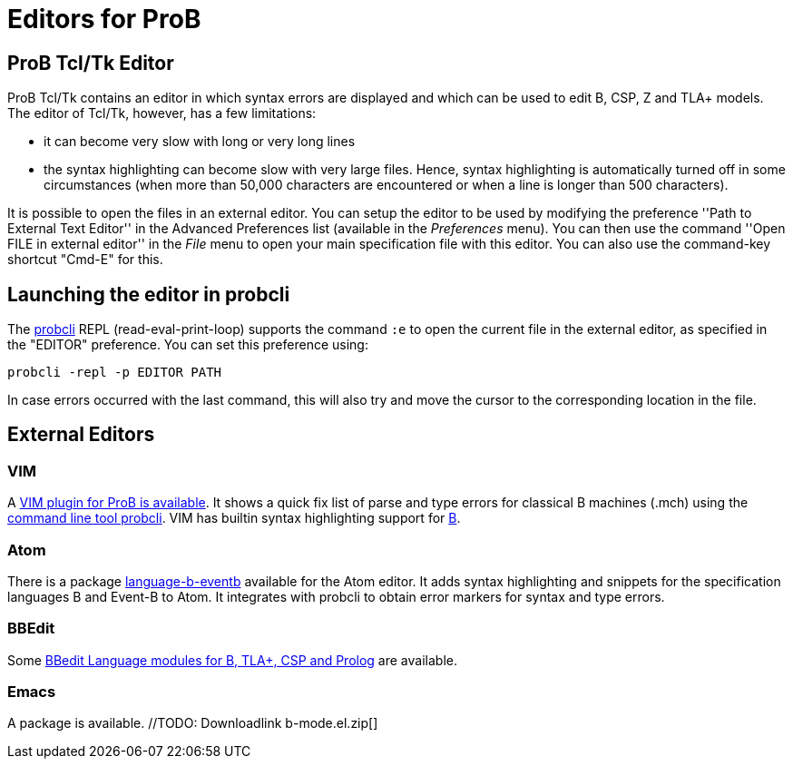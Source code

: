 
[[editors-for-prob]]
= Editors for ProB

[[prob-tcltk-editor]]
== ProB Tcl/Tk Editor

ProB Tcl/Tk contains an editor in which syntax errors are displayed and
which can be used to edit B, CSP, Z and TLA+ models. The editor of
Tcl/Tk, however, has a few limitations:

* it can become very slow with long or very long lines
* the syntax highlighting can become slow with very large files. Hence,
syntax highlighting is automatically turned off in some circumstances
(when more than 50,000 characters are encountered or when a line is
longer than 500 characters).

It is possible to open the files in an external editor. You can setup
the editor to be used by modifying the preference ''Path to External
Text Editor'' in the Advanced Preferences list (available in the
_Preferences_ menu). You can then use the command ''Open FILE in
external editor'' in the _File_ menu to open your main specification
file with this editor. You can also use the command-key shortcut
"Cmd-E" for this.

[[launching-the-editor-in-probcli]]
== Launching the editor in probcli

The <<using-the-command-line-version-of-prob,probcli>> REPL
(read-eval-print-loop) supports the command `:e` to open the current
file in the external editor, as specified in the "EDITOR" preference.
You can set this preference using:

`probcli -repl -p EDITOR PATH`

In case errors occurred with the last command, this will also try and
move the cursor to the corresponding location in the file.

[[external-editors]]
== External Editors

[[vim]]
=== VIM

A https://github.com/bivab/prob.vim[VIM plugin for ProB is available].
It shows a quick fix list of parse and type errors for classical B
machines (.mch) using the
<<using-the-command-line-version-of-prob,command line tool probcli>>.
VIM has builtin syntax highlighting support for
https://github.com/vim/vim/blob/master/runtime/syntax/b.vim[B].

[[atom]]
=== Atom

There is a package
https://atom.io/packages/language-b-eventb[language-b-eventb] available
for the Atom editor. It adds syntax highlighting and snippets for the
specification languages B and Event-B to Atom. It integrates with
probcli to obtain error markers for syntax and type errors.

[[bbedit]]
=== BBEdit

Some https://github.com/leuschel/bbedit-prob[BBedit Language modules for
B, TLA+, CSP and Prolog] are available.

[[emacs]]
=== Emacs

A package is available. //TODO: Downloadlink  b-mode.el.zip[]
